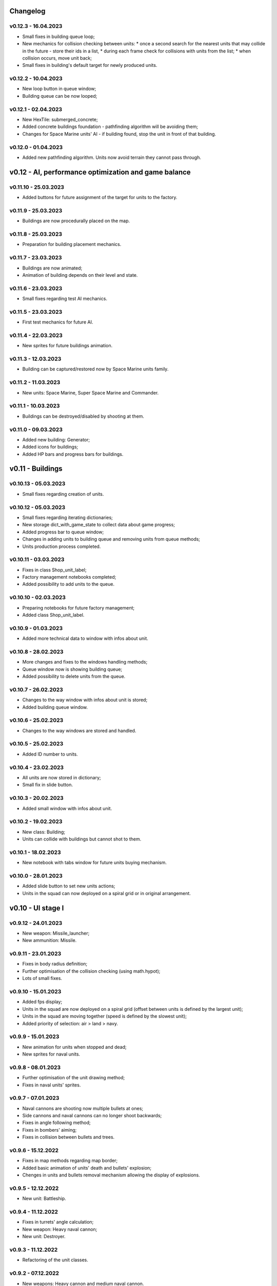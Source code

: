 Changelog
======

v0.12.3 - 16.04.2023
----
* Small fixes in building queue loop;
* New mechanics for collision checking between units:
  * once a second search for the nearest units that may collide in the future - store their ids in a list,
  * during each frame check for collisions with units from the list;
  * when collision occurs, move unit back;
* Small fixes in building's default target for newly produced units.

v0.12.2 - 10.04.2023
----
* New loop button in queue window;
* Building queue can be now looped;

v0.12.1 - 02.04.2023
----
* New HexTile: submerged_concrete;
* Added concrete buildings foundation - pathfinding algorithm will be avoiding them;
* Changes for Space Marine units' AI - if building found, stop the unit in front of that building.

v0.12.0 - 01.04.2023
----
* Added new pathfinding algorithm. Units now avoid terrain they cannot pass through.

v0.12 - AI, performance optimization and game balance
======


v0.11.10 - 25.03.2023
----
* Added buttons for future assignment of the target for units to the factory.

v0.11.9 - 25.03.2023
----
* Buildings are now procedurally placed on the map.

v0.11.8 - 25.03.2023
----
* Preparation for building placement mechanics.

v0.11.7 - 23.03.2023
----
* Buildings are now animated;
* Animation of building depends on their level and state.

v0.11.6 - 23.03.2023
----
* Small fixes regarding test AI mechanics.

v0.11.5 - 23.03.2023
----
* First test mechanics for future AI.

v0.11.4 - 22.03.2023
----
* New sprites for future buildings animation.

v0.11.3 - 12.03.2023
----
* Building can be captured/restored now by Space Marine units family.

v0.11.2 - 11.03.2023
----
* New units: Space Marine, Super Space Marine and Commander.

v0.11.1 - 10.03.2023
----
* Buildings can be destroyed/disabled by shooting at them.

v0.11.0 - 09.03.2023
----
* Added new building: Generator;
* Added icons for buildings;
* Added HP bars and progress bars for buildings.

v0.11 - Buildings
======


v0.10.13 - 05.03.2023
----
* Small fixes regarding creation of units.

v0.10.12 - 05.03.2023
----
* Small fixes regarding iterating dictionaries;
* New storage dict_with_game_state to collect data about game progress;
* Added progress bar to queue window;
* Changes in adding units to building queue and removing units from queue methods;
* Units production process completed.

v0.10.11 - 03.03.2023
----
* Fixes in class Shop_unit_label;
* Factory management notebooks completed;
* Added possibility to add units to the queue.

v0.10.10 - 02.03.2023
----
* Preparing notebooks for future factory management;
* Added class Shop_unit_label.

v0.10.9 - 01.03.2023
----
* Added more technical data to window with infos about unit.

v0.10.8 - 28.02.2023
----
* More changes and fixes to the windows handling methods;
* Queue window now is showing building queue;
* Added possibility to delete units from the queue.

v0.10.7 - 26.02.2023
----
* Changes to the way window with infos about unit is stored;
* Added building queue window.

v0.10.6 - 25.02.2023
----
* Changes to the way windows are stored and handled.

v0.10.5 - 25.02.2023
----
* Added ID number to units. 

v0.10.4 - 23.02.2023
----
* All units are now stored in dictionary;
* Small fix in slide button.

v0.10.3 - 20.02.2023
----
* Added small window with infos about unit.

v0.10.2 - 19.02.2023
----
* New class: Building;
* Units can collide with buildings but cannot shot to them.

v0.10.1 - 18.02.2023
----
* New notebook with tabs window for future units buying mechanism.

v0.10.0 - 28.01.2023
----
* Added slide button to set new units actions;
* Units in the squad can now deployed on a spiral grid or in original arrangement.

v0.10 - UI stage I
======


v0.9.12 - 24.01.2023
----
* New weapon: Missile_launcher;
* New ammunition: Missile.

v0.9.11 - 23.01.2023
----
* Fixes in body radius definition;
* Further optimisation of the collision checking (using math.hypot);
* Lots of small fixes.

v0.9.10 - 15.01.2023
----
* Added fps display;
* Units in the squad are now deployed on a spiral grid (offset between units is defined by the largest unit);
* Units in the squad are moving together (speed is defined by the slowest unit);
* Added priority of selection: air > land > navy.

v0.9.9 - 15.01.2023
----
* New animation for units when stopped and dead;
* New sprites for naval units.

v0.9.8 - 08.01.2023
----
* Further optimisation of the unit drawing method;
* Fixes in naval units' sprites.

v0.9.7 - 07.01.2023
----
* Naval cannons are shooting now multiple bullets at ones;
* Side cannons and naval cannons can no longer shoot backwards;
* Fixes in angle following method;
* Fixes in bombers' aiming;
* Fixes in collision between bullets and trees.

v0.9.6 - 15.12.2022
----
* Fixes in map methods regarding map border;
* Added basic animation of units' death and bullets' explosion;
* Chenges in units and bullets removal mechanism allowing the display of explosions.

v0.9.5 - 12.12.2022
----
* New unit: Battleship. 

v0.9.4 - 11.12.2022
----
* Fixes in turrets' angle calculation;
* New weapon: Heavy naval cannon;
* New unit: Destroyer.

v0.9.3 - 11.12.2022
----
* Refactoring of the unit classes.

v0.9.2 - 07.12.2022
----
* New weapons: Heavy cannon and medium naval cannon.

v0.9.1 - 07.12.2022
----
* New units: Heavy artillery and Battle cruiser;
* New imgs folder structure;
* Fixes in weapons and bullets methods regarding naval units.

v0.9.0 - 04.12.2022
----
* New class of units: Naval unit;
* New units: Small artillery ship and Small AA ship. 

v0.9 - Ships
======


v0.8.12 - 04.12.2022
----
* Bullets can no longer fly through trees - the tree tile will be destroyed.

v0.8.11 - 04.12.2022
----
* Land units can no longer move on deep water;
* Deep water can't be degraded.

v0.8.10 - 04.12.2022
----
* Added more sprites for forest tile;
* Added more randomization for maps based on an ellipse.

v0.8.9 - 01.12.2022
----
* Now forest draws tree sprite;
* New tile: snow_forest;
* New maps: forest and snow_forest.

v0.8.8 - 28.11.2022
----
* New map based on Perlin Noise.

v0.8.7 - 28.11.2022
----
* Added scale 0.125;
* Fixes in depth drawing.

v0.8.6 - 28.11.2022
----
* Added depth to water and shallow tiles.

v0.8.5 - 27.11.2022
----
* Further optimisation of the board preparing method for based on an ellipse map types: lake, island and bridge.

v0.8.4 - 26.11.2022
----
* Further optimisation of the map display - for the biggest scale map is not stored but scaled up from the smaller one;
* New map types: lake, island and bridge.

v0.8.3 - 24.11.2022
----
* New map types: snow plains, grass plains, concrete floor and mars poles;
* New tile type: concrete.

v0.8.2 - 23.11.2022
----
* Merge of both HexTile classes, code cleaning;
* Added new types of tile: snow, grass, sand, mars soil, water and others.

v0.8.1 - 21.11.2022
----
* New class Map_v2 which stores tiles in sprites and draws the map using mipmap technology.

v0.8.0 - 20.11.2022
----
* New class HexTile_v2 - for further optimisation;
* Experimenting with drawing a map using spraits.

v0.8 - Map stage II
======


v0.7.13 - 20.11.2022
----
* Fixes in units drawing order;
* Changes in changelog structure.

v0.7.12 - 11.11.2022
----
* Some changes in Bomb and Bomb_dispenser mechanics;
* New weapon: Advanced_bomb_dispenser.

v0.7.11 - 08.11.2022
----
* New weapon: Bomb_dispenser;
* New ammunition: Bomb.

v0.7.10 - 08.11.2022
----
* Some changes in sprites: heavy track and bomber;
* New weapon: Plane_fixed_gun.

v0.7.9 - 08.11.2022
----
* New unit: Heavy tank with two Side turrets;
* Turrets are now moving back to start position without target;
* Fixes in function turn_to_target_angle.

v0.7.8 - 07.11.2022
----
* Fixes in collision detection;
* New sprites for future units: heavy tank.

v0.7.7 - 07.11.2022
----
* Color of bullets now indicates target type: air / land;
* Wapons only shots at a specific target type.

v0.7.6 - 07.11.2022
----
* Cleaning and optimisation in draw method in Unit class;
* New unit type icon for air units.

v0.7.5 - 06.11.2022
----
* New number and location of miniguns on bombers.

v0.7.4 - 06.11.2022
----
* New wapon: Plane_minigun;
* New ammunition: Plasma beam.

v0.7.3 - 05.11.2022
----
* New units: Bomber and Strategic bomber.

v0.7.2 - 04.11.2022
----
* New zoom mechanism;
* New sprites for future units: bomber.

v0.7.1 - 04.11.2022
----
* New sprites to animate all units;
* Fixes in degrade method in Map class.

v0.7.0 - 04.11.2022
----
* New class: Base_object - base for old unanimated objects;
* New class of units: Air unit;
* New unit: Fighter.

v0.7 - Planes
======


v0.6.3 - 04.11.2022
----
* New unit: Spider tank.

v0.6.2 - 04.11.2022
----
* New animated draw method in Base_animated_object class.

v0.6.1 - 04.11.2022
----
* New class: Base_animated_object;
* New initialization method to prepare list of sprites for further animation process.

v0.6.0 - 03.11.2022
----
* New sprites for future animated units: spider tanks and fighters.

v0.6 - Animation
======


v0.5.3 - 03.11.2022
----
* New algorithm used to calculate angle to target;
* New run method in Vehicle class.

v0.5.2 - 02.11.2022
----
* Added collision checking between units;
* Small changes in selection function.

v0.5.1 - 02.11.2022
----
* Added mouse control of selected units.

v0.5.0 - 02.11.2022
----
* The target of vehicle movement is now a list.

v0.5 - Mouse control
======


v0.4.4 - 02.11.2022
----
* Small changes in draw_HP method;
* Unit symbols are now bigger.

v0.4.3 - 01.11.2022
----
* Small fixes in aiming algorithm;
* Bullets are checking now if they hit units;
* Units are getting now damage;
* Added draw_HP method to Unit class.

v0.4.2 - 31.10.2022
----
* Added deletion of old bullets.

v0.4.1 - 31.10.2022
----
* New units: Light tank and Main battle tank;
* Lots of small fixes.

v0.4.0 - 31.10.2022
----
* Added Bullet class with draw and run methods;
* Turrets are shooting bullets now;
* Small changes in ground degradation.

v0.4 - Units
======


v0.3.3 - 31.10.2022
----
* Added rotating the tower to run method in Turret class.

v0.3.2 - 31.10.2022
----
* Added method find_target to Turret class.

v0.3.1 - 29.10.2022
----
* Added team and unit class indicator.

v0.3.0 - 28.10.2022
----
* Added Turret class with draw method;
* Added Unit class which is made of Vehicle and Turret objects.

v0.3 - Weapons
======


v0.2.2 - 24.10.2022
----
* Added ground degradation.

v0.2.1 - 24.10.2022
----
* Performance optimisation in HexTile class;
* Bugfixes in Vehicle class.

v0.2.0 - 23.10.2022
----
* Created Vehicle class with draw, move, accelerate methods.

v0.2 - Vehicles
======


v0.1.2 - 23.10.2022
----
* Performance optimisation in HexTile class.

v0.1.1 - 22.10.2022
----
* New HexTile class structure;
* New Map class structure, new methods: id2world;
* New math functions, e.g. world2screen, screen2world;
* Added manipulation of the map view using mouse and keyboard.

v0.1.0 - 21.10.2022
----
* Project initialization;
* Created HexTile class with draw method;
* Created Map class with draw method.

v0.1 - Map stage I
======
